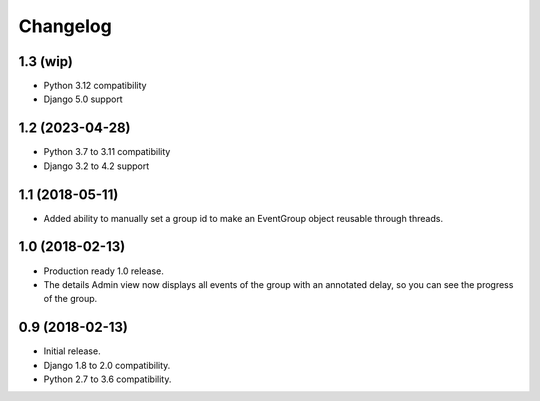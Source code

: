 =========
Changelog
=========

1.3 (wip)
=========

- Python 3.12 compatibility
- Django 5.0 support

1.2 (2023-04-28)
================

- Python 3.7 to 3.11 compatibility
- Django 3.2 to 4.2 support

1.1 (2018-05-11)
================

- Added ability to manually set a group id to make an EventGroup object
  reusable through threads.

1.0 (2018-02-13)
================

- Production ready 1.0 release.
- The details Admin view now displays all events of the group with an
  annotated delay, so you can see the progress of the group.

0.9 (2018-02-13)
================

- Initial release.
- Django 1.8 to 2.0 compatibility.
- Python 2.7 to 3.6 compatibility.

